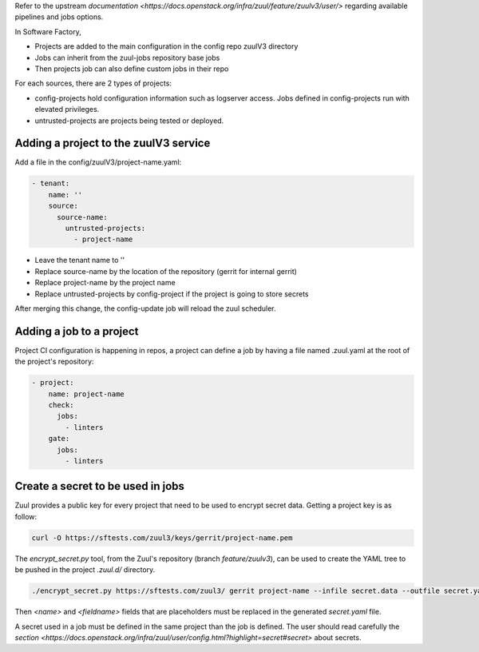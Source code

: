 .. _zuul3-user:

Refer to the upstream `documentation <https://docs.openstack.org/infra/zuul/feature/zuulv3/user/>`
regarding available pipelines and jobs options.

In Software Factory,

* Projects are added to the main configuration in the config repo zuulV3 directory
* Jobs can inherit from the zuul-jobs repository base jobs
* Then projects job can also define custom jobs in their repo

For each sources, there are 2 types of projects:

* config-projects hold configuration information such as logserver access.
  Jobs defined in config-projects run with elevated privileges.
* untrusted-projects are projects being tested or deployed.


Adding a project to the zuulV3 service
--------------------------------------

Add a file in the config/zuulV3/project-name.yaml:

.. code-block:: yaml

  - tenant:
      name: ''
      source:
        source-name:
          untrusted-projects:
            - project-name


* Leave the tenant name to ''
* Replace source-name by the location of the repository (gerrit for internal gerrit)
* Replace project-name by the project name
* Replace untrusted-projects by config-project if the project is going to store secrets

After merging this change, the config-update job will reload the zuul scheduler.


Adding a job to a project
-------------------------

Project CI configuration is happening in repos, a project can define a job by
having a file named .zuul.yaml at the root of the project's repository:

.. code-block:: yaml

  - project:
      name: project-name
      check:
        jobs:
          - linters
      gate:
        jobs:
          - linters

Create a secret to be used in jobs
----------------------------------

Zuul provides a public key for every project that need to be used to encrypt
secret data. Getting a project key is as follow:

.. code-block:: bash

  curl -O https://sftests.com/zuul3/keys/gerrit/project-name.pem

The *encrypt_secret.py* tool, from the Zuul's repository (branch *feature/zuulv3*), can be used to
create the YAML tree to be pushed in the project *.zuul.d/* directory.

.. code-block:: bash

  ./encrypt_secret.py https://sftests.com/zuul3/ gerrit project-name --infile secret.data --outfile secret.yaml

Then *<name>* and *<fieldname>* fields that are placeholders must be replaced in the
generated *secret.yaml* file.

A secret used in a job must be defined in the same project than the job is defined.
The user should read carefully the `section <https://docs.openstack.org/infra/zuul/user/config.html?highlight=secret#secret>`
about secrets.
